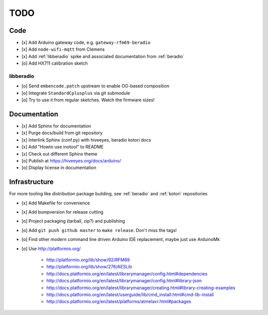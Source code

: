 ####
TODO
####


Code
====
- [x] Add Arduino gateway code, e.g. ``gateway-rfm69-beradio``
- [x] Add ``node-wifi-mqtt`` from Clemens
- [x] Add :ref:`libberadio` spike and associated documentation from :ref:`beradio`
- [o] Add HX711 calibration sketch

libberadio
----------
- [o] Send ``embencode.patch`` upstream to enable OO-based composition
- [o] Integrate ``StandardCplusplus`` via git submodule
- [o] Try to use it from regular sketches. Watch the firmware sizes!


Documentation
=============
- [x] Add Sphinx for documentation
- [x] Purge docs/build from git repository
- [x] Interlink Sphinx (conf.py) with hiveeyes, beradio kotori docs
- [x] Add "Howto use inotool" to README
- [x] Check out different Sphinx theme
- [o] Publish at https://hiveeyes.org/docs/arduino/
- [o] Display license in documentation


Infrastructure
==============
For more tooling like distribution package building, see :ref:`beradio` and :ref:`kotori` repositories

- [x] Add Makefile for convenience
- [x] Add bumpversion for release cutting
- [o] Project packaging (tarball, zip?) and publishing
- [o] Add ``git push github master`` to ``make release``. Don't miss the tags!
- [o] Find other modern command line driven Arduino IDE replacement, maybe just use ArduinoMk
- [o] Use http://platformio.org/

    - http://platformio.org/lib/show/92/RFM69
    - http://platformio.org/lib/show/276/AESLib
    - http://docs.platformio.org/en/latest/librarymanager/config.html#dependencies
    - http://docs.platformio.org/en/latest/librarymanager/config.html#library-json
    - http://docs.platformio.org/en/latest/librarymanager/creating.html#library-creating-examples
    - http://docs.platformio.org/en/latest/userguide/lib/cmd_install.html#cmd-lib-install
    - http://docs.platformio.org/en/latest/platforms/atmelavr.html#packages

